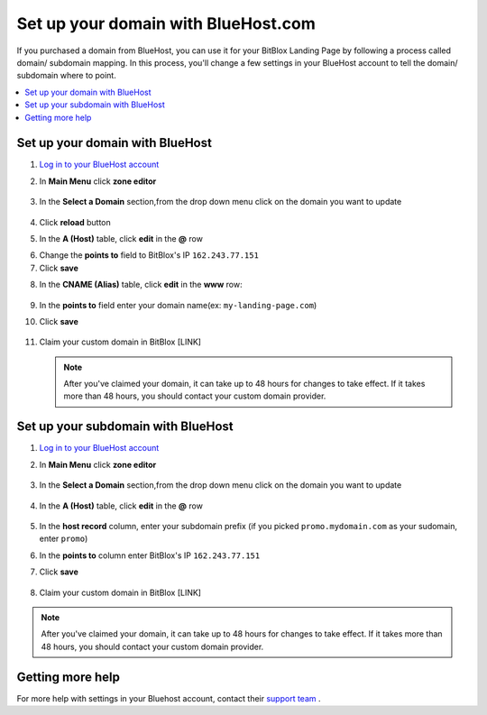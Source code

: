 

=====================
Set up your domain with BlueHost.com
=====================



If you purchased a domain from BlueHost, you can use it for your BitBlox Landing Page by following a process called domain/ subdomain mapping. In this process, you'll change a few settings in your BlueHost account to tell the domain/ subdomain where to point.

		
.. contents::
    :local:
    :backlinks: top

	
Set up your domain with BlueHost
------

1. `Log in to your BlueHost account <https://www.bluehost.com/>`__ 
2. In **Main Menu** click **zone editor**

	.. class:: screenshot

		|bluehost-click-zone-editor|
		

3. In the **Select a Domain** section,from the drop down menu click on the domain you want to update

	.. class:: screenshot

		|bluehost-select-domain|

4. Click **reload** button

5. In the **A (Host)** table, click **edit** in the **@** row 

.. class:: screenshot

		|bluehost-edit-a-record|

6. Change the **points to** field to BitBlox's IP ``162.243.77.151`` 
7. Click **save**

.. class:: screenshot

		|bluehost-save-a-record|
		

8. In the **CNAME (Alias)** table, click **edit** in the **www** row:

	.. class:: screenshot

		|bluehost-edit-cname-record|

9. In the **points to** field enter your domain name(ex: ``my-landing-page.com``)
10. Click **save**

	.. class:: screenshot

		|bluehost-save-cname-record|
		
11. Claim your custom domain in BitBlox [LINK]

    .. note::

		After you've claimed your domain, it can take up to 48 hours for changes to take effect. If it takes more than 48 hours, you should contact your custom domain provider.

		

Set up your subdomain with BlueHost
------

1. `Log in to your BlueHost account <https://www.bluehost.com>`__ 
2. In **Main Menu** click **zone editor**

	.. class:: screenshot

		|bluehost-click-zone-editor|

3. In the **Select a Domain** section,from the drop down menu click on the domain you want to update

	.. class:: screenshot

		|bluehost-select-subdomain|


4. In the **A (Host)** table, click **edit** in the **@** row 

	.. class:: screenshot

		|bluehost-edit-a-subdomain|

		
5. In the **host record** column, enter your subdomain prefix (if you picked ``promo.mydomain.com`` as your sudomain, enter ``promo``)
6. In the **points to** column enter BitBlox's IP ``162.243.77.151`` 
7. Click **save**

	.. class:: screenshot

		|bluehost-a-record-save-subdomain|	

		
8. Claim your custom domain in BitBlox [LINK]

.. note::

	After you've claimed your domain, it can take up to 48 hours for changes to take effect. If it takes more than 48 hours, you should contact your custom domain provider.
		

Getting more help
------

For more help with settings in your Bluehost account, contact their `support team <https://my.bluehost.com/hosting/help>`__ . 


.. |bluehost-click-zone-editor| image:: _images/bluehost-click-zone-editor.png
.. |bluehost-select-domain| image:: _images/bluehost-select-domain.png
.. |bluehost-edit-a-record| image:: _images/bluehost-edit-a-record.png
.. |bluehost-save-a-record| image:: _images/bluehost-save-a-record.png
.. |bluehost-edit-cname-record| image:: _images/bluehost-edit-cname-record.png
.. |bluehost-save-cname-record| image:: _images/bluehost-save-cname-record.png
.. |bluehost-select-subdomain| image:: _images/bluehost-select-subdomain.png
.. |bluehost-edit-a-subdomain| image:: _images/bluehost-edit-a-subdomain.png
.. |bluehost-a-record-save-subdomain| image:: _images/bluehost-a-record-save-subdomain.png






